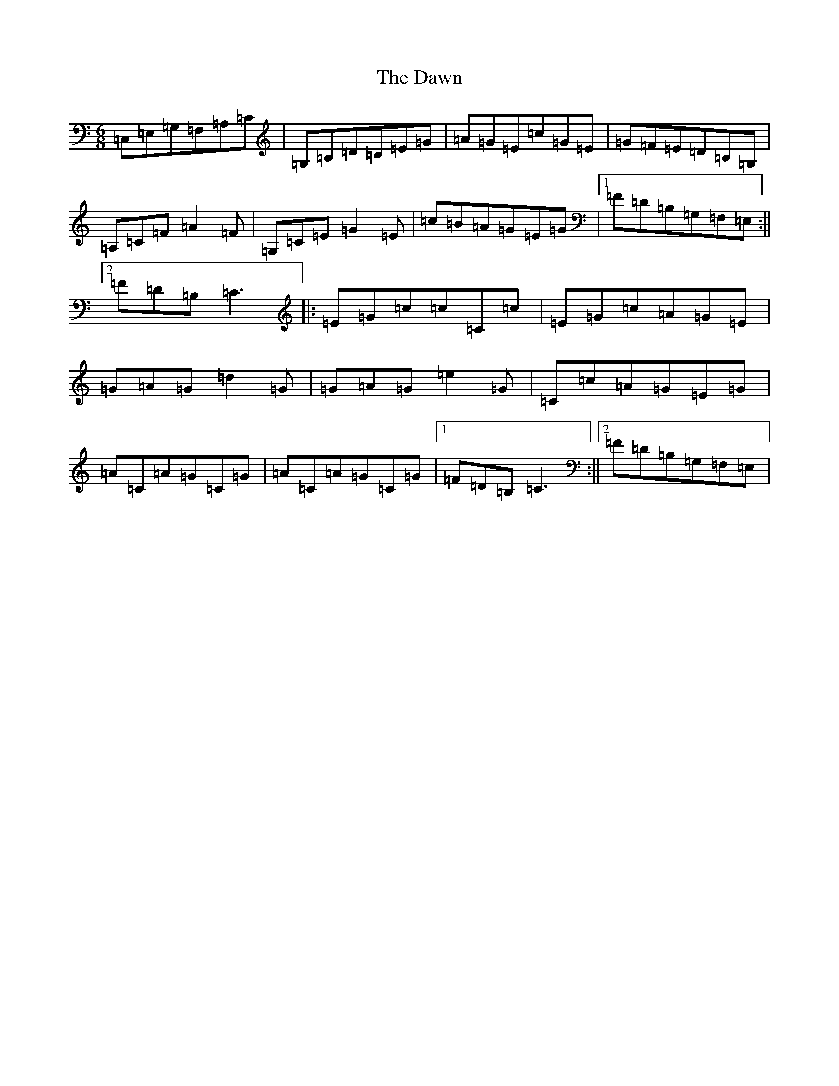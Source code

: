 X: 2355
T: Dawn, The
S: https://thesession.org/tunes/2218#setting2218
R: jig
M:6/8
L:1/8
K: C Major
=C,=E,=G,=F,=A,=C|=G,=B,=D=C=E=G|=A=G=E=c=G=E|=G=F=E=D=B,=G,|=A,=C=F=A2=F|=G,=C=E=G2=E|=c=B=A=G=E=G|1=F=D=B,=G,=F,=E,:||2=F=D=B,=C3|:=E=G=c=c=C=c|=E=G=c=A=G=E|=G=A=G=d2=G|=G=A=G=e2=G|=C=c=A=G=E=G|=A=C=A=G=C=G|=A=C=A=G=C=G|1=F=D=B,=C3:||2=F=D=B,=G,=F,=E,|
